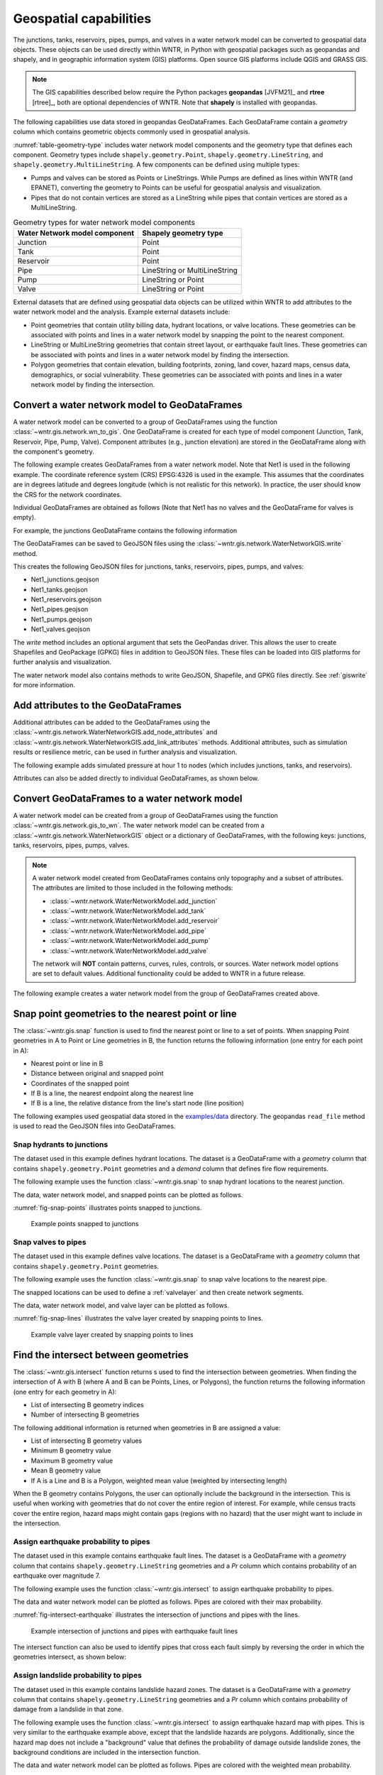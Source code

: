 .. raw:: latex

    \clearpage

.. doctest::
    :hide:

    >>> import wntr
    >>> import numpy as np
    >>> import pandas as pd
    >>> import geopandas as gpd
    >>> import shapely
    >>> import matplotlib.pylab as plt
    >>> from os.path import isdir
    >>> examples_dir = '../examples'
    >>> if not isdir(examples_dir):
    ...    examples_dir = 'examples'
    >>> wn = wntr.network.model.WaterNetworkModel(examples_dir+'/networks/Net1.inp')
    >>> demographic_data = gpd.read_file(examples_dir+'/data/Net1_demographic_data.geojson')
    >>> landslide_data = gpd.read_file(examples_dir+'/data/Net1_landslide_data.geojson')
    >>> earthquake_data = gpd.read_file(examples_dir+'/data/Net1_earthquake_data.geojson')
    >>> hydrant_data = gpd.read_file(examples_dir+'/data/Net1_hydrant_data.geojson')
    >>> valve_data = gpd.read_file(examples_dir+'/data/Net1_valve_data.geojson')

.. _geospatial:

Geospatial capabilities
======================================

The junctions, tanks, reservoirs, pipes, pumps, and valves in a water network model can be converted to 
geospatial data objects. These objects can be used 
directly within WNTR, 
in Python with geospatial packages such as geopandas and shapely, and 
in geographic information system (GIS) platforms.
Open source GIS platforms include QGIS and GRASS GIS.

.. note:: 
   The GIS capabilities described below require the Python packages **geopandas** [JVFM21]_ 
   and **rtree** [rtree]_, both are optional dependencies of WNTR.
   Note that **shapely** is installed with geopandas.
	
The following capabilities use data stored in geopandas GeoDataFrames.  
Each GeoDataFrame contain a `geometry` column which contains 
geometric objects commonly used in geospatial analysis.

:numref:`table-geometry-type` includes water network model components and the 
geometry type that defines each component.  
Geometry types include 
``shapely.geometry.Point``, ``shapely.geometry.LineString``, and ``shapely.geometry.MultiLineString``.
A few components can be defined using multiple types:

* Pumps and valves can be stored as Points or LineStrings. While Pumps are defined as 
  lines within WNTR (and EPANET), converting the geometry to Points can be useful for geospatial analysis and visualization.
* Pipes that do not contain vertices are stored as a LineString while pipes that contain 
  vertices are stored as a MultiLineString.

.. _table-geometry-type:
.. table:: Geometry types for water network model components
   
   ==============================  ===============================
   Water Network model component   Shapely geometry type
   ==============================  ===============================
   Junction                        Point
   Tank                            Point
   Reservoir                       Point
   Pipe                            LineString or MultiLineString 
   Pump                            LineString or Point
   Valve                           LineString or Point
   ==============================  ===============================

External datasets that are defined using geospatial data objects can be utilized within 
WNTR to add attributes to the water network model and the analysis.  Example external datasets include:

* Point geometries that contain utility billing data, hydrant locations, or valve locations. 
  These geometries can be associated with points and lines in a water network model by snapping the point to the nearest component.
* LineString or MultiLineString geometries that contain street layout, or earthquake fault lines.
  These geometries can be associated with points and lines in a water network model by finding the intersection.
* Polygon geometries that contain elevation, building footprints, zoning, land cover, hazard maps, census data, demographics, or social vulnerability.
  These geometries can be associated with points and lines in a water network model by finding the intersection.

Convert a water network model to GeoDataFrames
----------------------------------------------

A water network model can be converted to a group of GeoDataFrames using the function
:class:`~wntr.gis.network.wn_to_gis`.
One GeoDataFrame is created for each type of model component (Junction, Tank, Reservoir, Pipe, Pump, Valve).
Component attributes (e.g., junction elevation) are stored in the GeoDataFrame along with the 
component's geometry.

The following example creates GeoDataFrames from a water network model.  Note that Net1 is used in the following example.
The coordinate reference system (CRS) EPSG:4326 is used in the example.  
This assumes that the coordinates are in degrees latitude and degrees longitude (which is not realistic for this network).  
In practice, the user should know the CRS for the network coordinates.

.. doctest::

    >>> import wntr # doctest: +SKIP
	
    >>> wn = wntr.network.WaterNetworkModel('networks/Net1.inp') # doctest: +SKIP
    >>> wn_gis = wntr.gis.wn_to_gis(wn, crs='EPSG:4326')
	
Individual GeoDataFrames are obtained as follows (Note that Net1 has no valves and the GeoDataFrame for valves is empty).

.. doctest::

    >>> wn_gis.junctions # doctest: +SKIP
    >>> wn_gis.tanks # doctest: +SKIP
    >>> wn_gis.reservoirs # doctest: +SKIP
    >>> wn_gis.pipes # doctest: +SKIP
    >>> wn_gis.pumps # doctest: +SKIP
    >>> wn_gis.valves # doctest: +SKIP
	
For example, the junctions GeoDataFrame contains the following information

.. doctest::

    >>> print(wn_gis.junctions.head()) # doctest: +SKIP
              type  elevation  ... base_demand                   geometry
    name                       ...                                       
    10    Junction    216.408  ...    0.000000  POINT (20.00000 70.00000)
    11    Junction    216.408  ...    0.009464  POINT (30.00000 70.00000)
    12    Junction    213.360  ...    0.009464  POINT (50.00000 70.00000)
    13    Junction    211.836  ...    0.006309  POINT (70.00000 70.00000)
    21    Junction    213.360  ...    0.009464  POINT (30.00000 40.00000)

The GeoDataFrames can be saved to GeoJSON files using the :class:`~wntr.gis.network.WaterNetworkGIS.write` method.

.. doctest::

    >>> wn_gis.write('Net1', driver='GeoJSON')
	
This creates the following GeoJSON files for junctions, tanks, reservoirs, pipes, pumps, and valves:

* Net1_junctions.geojson
* Net1_tanks.geojson
* Net1_reservoirs.geojson
* Net1_pipes.geojson
* Net1_pumps.geojson
* Net1_valves.geojson

The `write` method includes an optional argument that sets the GeoPandas driver.  
This allows the user to create Shapefiles and GeoPackage (GPKG) files in addition to GeoJSON files.
These files can be loaded into GIS platforms for further analysis and visualization.

The water network model also contains methods to write GeoJSON, Shapefile, and GPKG files directly.
See :ref:`giswrite` for more information.

Add attributes to the GeoDataFrames
----------------------------------------

Additional attributes can be added to the GeoDataFrames using the 
:class:`~wntr.gis.network.WaterNetworkGIS.add_node_attributes` and 
:class:`~wntr.gis.network.WaterNetworkGIS.add_link_attributes` methods.
Additional attributes, such as simulation results or resilience metric, can be used in further analysis and visualization.

The following example adds simulated pressure at hour 1 to nodes (which includes junctions, tanks, and reservoirs).

.. doctest::

    >>> sim = wntr.sim.EpanetSimulator(wn)
    >>> results = sim.run_sim()
    >>> wn_gis.add_node_attributes(results.node['pressure'].loc[3600,:], 'Pressure_1hr')
	
Attributes can also be added directly to individual GeoDataFrames, as shown below.

.. doctest::

    >>> wn_gis.junctions['new attribute'] = 10
	

.. _gisread:

Convert GeoDataFrames to a water network model
----------------------------------------------

A water network model can be created from a group of GeoDataFrames using the function
:class:`~wntr.gis.network.gis_to_wn`. The water network model can be created from 
a :class:`~wntr.gis.network.WaterNetworkGIS` object or a dictionary of GeoDataFrames, with the following keys:
junctions, tanks, reservoirs, pipes, pumps, valves.

.. note:: 
   A water network model created from GeoDataFrames contains only topography and 
   a subset of attributes.  The attributes are limited to those included in the following methods:

   * :class:`~wntr.network.WaterNetworkModel.add_junction`
   * :class:`~wntr.network.WaterNetworkModel.add_tank`
   * :class:`~wntr.network.WaterNetworkModel.add_reservoir`
   * :class:`~wntr.network.WaterNetworkModel.add_pipe`
   * :class:`~wntr.network.WaterNetworkModel.add_pump`
   * :class:`~wntr.network.WaterNetworkModel.add_valve`
   
   The network will **NOT** contain patterns, curves, rules, controls, 
   or sources.  Water network model options are set to default values. 
   Additional functionality could be added to WNTR in a future release.


The following example creates a water network model from the group of GeoDataFrames created above.

.. doctest::

    >>> wn2 = wntr.gis.gis_to_wn(wn_gis)

Snap point geometries to the nearest point or line
----------------------------------------------------

The :class:`~wntr.gis.snap` function is used to find the nearest point or line to a set of points. 
When snapping Point geometries in A to Point or Line geometries in B, 
the function returns the following information (one entry for each point in A):

* Nearest point or line in B
* Distance between original and snapped point
* Coordinates of the snapped point
* If B is a line, the nearest endpoint along the nearest line
* If B is a line, the relative distance from the line's start node (line position)

The following examples used geospatial data stored in the `examples/data <https://github.com/USEPA/WNTR/blob/main/examples/data>`_ directory.
The geopandas ``read_file`` method is used to read the GeoJSON files into GeoDataFrames.

Snap hydrants to junctions
^^^^^^^^^^^^^^^^^^^^^^^^^^^

The dataset used in this example defines hydrant locations.  
The dataset is a GeoDataFrame with a `geometry` column that contains ``shapely.geometry.Point`` geometries and a 
`demand` column that defines fire flow requirements.

.. doctest::
    >>> import geopandas as gpd # doctest: +SKIP
	
    >>> hydrant_data = gpd.read_file('data/Net1_hydrant_data.geojson') # doctest: +SKIP
    >>> print(hydrant_data)
       demand                   geometry
    0    5000  POINT (48.20000 37.20000)
    1    1500  POINT (71.80000 68.30000)
    2    8000  POINT (51.20000 71.10000)

The following example uses the function :class:`~wntr.gis.snap` to snap hydrant locations to the nearest junction.
	
.. doctest::

    >>> snapped_to_junctions = wntr.gis.snap(hydrant_data, wn_gis.junctions, tolerance=5.0)
    >>> print(snapped_to_junctions)
      node  snap_distance                   geometry
    0   22       3.328663  POINT (50.00000 40.00000)
    1   13       2.475884  POINT (70.00000 70.00000)
    2   12       1.627882  POINT (50.00000 70.00000)

The data, water network model, and snapped points can be plotted as follows.

.. doctest::

    >>> ax = hydrant_data.plot()
    >>> ax = wntr.graphics.plot_network(wn, node_attribute=snapped_to_junctions['node'].to_list(), ax=ax)

.. doctest::
    :hide:
    
    >>> bounds = ax.axis('equal')
    >>> plt.tight_layout()
    >>> plt.savefig('snap_points.png', dpi=300)

:numref:`fig-snap-points` illustrates points snapped to junctions.

.. _fig-snap-points:
.. figure:: figures/snap_points.png
   :width: 800
   :alt: napped points to points

   Example points snapped to junctions
   
Snap valves to pipes
^^^^^^^^^^^^^^^^^^^^^

The dataset used in this example defines valve locations.  
The dataset is a GeoDataFrame with a `geometry` column that contains ``shapely.geometry.Point`` geometries.

.. doctest::

    >>> valve_data = gpd.read_file('data/Net1_valve_data.geojson') # doctest: +SKIP
    >>> print(valve_data)
                        geometry
    0  POINT (56.50000 41.50000)
    1  POINT (32.10000 67.60000)
    2  POINT (52.70000 86.30000)
	
The following example uses the function :class:`~wntr.gis.snap` to snap valve locations to the nearest pipe.

.. doctest::

    >>> snapped_to_pipes = wntr.gis.snap(valve_data, wn_gis.pipes, tolerance=5.0)
    >>> print(snapped_to_pipes)
      link node  snap_distance  line_position                   geometry
    0   22   22            1.5          0.325  POINT (56.50000 40.00000)
    1  111   11            2.1          0.080  POINT (30.00000 67.60000)
    2  110    2            2.7          0.185  POINT (50.00000 86.30000)
	
The snapped locations can be used to define a :ref:`valvelayer` and then create network segments.

.. doctest::

    >>> valve_layer = snapped_to_pipes[['link', 'node']]
    >>> G = wn.get_graph()
    >>> node_segments, link_segments, segment_size = wntr.metrics.valve_segments(G, valve_layer)

The data, water network model, and valve layer can be plotted as follows.

.. doctest::

    >>> ax = valve_data.plot()
    >>> ax = wntr.graphics.plot_valve_layer(wn, valve_layer, add_colorbar=False, ax=ax)

.. doctest::
    :hide:
    
    >>> bounds = ax.axis('equal')
    >>> plt.tight_layout()
    >>> plt.savefig('snap_lines.png', dpi=300)

:numref:`fig-snap-lines` illustrates the valve layer created by snapping points to lines.

.. _fig-snap-lines:
.. figure:: figures/snap_lines.png
   :width: 600
   :alt: Snapped points to lines

   Example valve layer created by snapping points to lines

Find the intersect between geometries
--------------------------------------

The :class:`~wntr.gis.intersect`  function returns s used to find the intersection between geometries.
When finding the intersection of A with B (where A and B can be Points, Lines, or Polygons),
the function returns the following information (one entry for each geometry in A):

* List of intersecting B geometry indices
* Number of intersecting B geometries

The following additional information is returned when geometries in B are assigned a value:

* List of intersecting B geometry values
* Minimum B geometry value
* Maximum B geometry value
* Mean B geometry value
* If A is a Line and B is a Polygon, weighted mean value (weighted by intersecting length)

When the B geometry contains Polygons, the user can optionally include the background in the intersection.
This is useful when working with geometries that do not cover the entire region of interest.
For example, while census tracts cover the entire region, hazard maps might contain gaps (regions with no hazard) 
that the user might want to include in the intersection.

Assign earthquake probability to pipes
^^^^^^^^^^^^^^^^^^^^^^^^^^^^^^^^^^^^^^

The dataset used in this example contains earthquake fault lines.
The dataset is a GeoDataFrame with a `geometry` column that contains ``shapely.geometry.LineString`` geometries and a 
`Pr` column which contains probability of an earthquake over magnitude 7.

.. doctest::

    >>> earthquake_data = gpd.read_file('data/Net1_earthquake_data.geojson') # doctest: +SKIP
    >>> print(earthquake_data)
         Pr                                           geometry
    0  0.50  LINESTRING (36.00000 2.00000, 44.00000 44.0000...
    1  0.75  LINESTRING (42.00000 2.00000, 45.00000 27.0000...
    2  0.90  LINESTRING (40.00000 2.00000, 50.00000 50.0000...
    3  0.25  LINESTRING (30.00000 2.00000, 35.00000 30.0000...
	
The following example uses the function :class:`~wntr.gis.intersect` to assign earthquake probability to pipes. 

.. doctest::

    >>> pipe_Pr = wntr.gis.intersect(wn_gis.pipes, earthquake_data, 'Pr')
    >>> print(pipe_Pr)
        intersections                  values  n   sum   min   max  mean
    10             []                      []  0   NaN   NaN   NaN   NaN
    11            [1]                  [0.75]  1  0.75  0.75  0.75  0.75
    12      [3, 2, 0]        [0.25, 0.9, 0.5]  3  1.65  0.25  0.90  0.55
    21   [1, 3, 2, 0]  [0.75, 0.25, 0.9, 0.5]  4  2.40  0.25  0.90  0.60
    22             []                      []  0   NaN   NaN   NaN   NaN
    31   [1, 3, 2, 0]  [0.75, 0.25, 0.9, 0.5]  4  2.40  0.25  0.90  0.60
    110            []                      []  0   NaN   NaN   NaN   NaN
    111            []                      []  0   NaN   NaN   NaN   NaN
    112     [3, 2, 0]        [0.25, 0.9, 0.5]  3  1.65  0.25  0.90  0.55
    113           [0]                   [0.5]  1  0.50  0.50  0.50  0.50
    121            []                      []  0   NaN   NaN   NaN   NaN
    122            []                      []  0   NaN   NaN   NaN   NaN
	
The data and water network model can be plotted as follows.  
Pipes are colored with their max probability.

.. doctest::

    >>> ax = earthquake_data.plot(column='Pr', alpha=0.5, cmap='bone', vmin=0, vmax=1)
    >>> ax = wntr.graphics.plot_network(wn, link_attribute=pipe_Pr['max'], link_width=1.5, 
    ...     node_range=[0,1], link_range=[0,1], ax=ax)

.. doctest::
    :hide:
    
    >>> bounds = ax.axis('equal')
    >>> plt.tight_layout()
    >>> plt.savefig('intersect_earthquake.png', dpi=300)
	
:numref:`fig-intersect-earthquake` illustrates the intersection of junctions and pipes with the lines. 

.. _fig-intersect-earthquake:
.. figure:: figures/intersect_earthquake.png
   :width: 800
   :alt: Intersection of junctions and pipes with earthquake fault lines

   Example intersection of junctions and pipes with earthquake fault lines

The intersect function can also be used to identify pipes that cross each fault simply by reversing 
the order in which the geometries intersect, as shown below:

.. doctest::

    >>> pipes_that_intersect_each_fault = wntr.gis.intersect(earthquake_data, wn_gis.pipes)
    >>> print(pipes_that_intersect_each_fault)
                intersections  n
    0  [21, 31, 112, 12, 113]  5
    1            [21, 31, 11]  3
    2       [21, 31, 112, 12]  4
    3       [21, 31, 112, 12]  4

Assign landslide probability to pipes
^^^^^^^^^^^^^^^^^^^^^^^^^^^^^^^^^^^^^^

The dataset used in this example contains landslide hazard zones.
The dataset is a GeoDataFrame with a `geometry` column that contains ``shapely.geometry.LineString`` geometries and a 
`Pr` column which contains probability of damage from a landslide in that zone.

.. doctest::

    >>> landslide_data = gpd.read_file('data/Net1_landslide_data.geojson') # doctest: +SKIP
    >>> print(landslide_data)
         Pr                                           geometry
    0  0.50  POLYGON ((28.84615 22.23077, 28.76040 22.05079...
    1  0.75  POLYGON ((40.00708 1.83192, 33.00708 84.83192,...
    2  0.90  POLYGON ((58.05971 44.48507, 58.11776 44.67615...
	
The following example uses the function :class:`~wntr.gis.intersect` to assign earthquake hazard map with pipes. 
This is very similar to the earthquake example above, except that the landslide hazards are polygons.  Additionally, since the 
hazard map does not include a "background" value that defines the probability of damage outside landslide zones, 
the background conditions are included in the intersection function.

.. doctest::

    >>> pipe_Pr = wntr.gis.intersect(wn_gis.pipes, landslide_data, 'Pr', include_background=True, 
    ...    background_value=0)
    >>> print(pipe_Pr)
              intersections            values  n   sum  min   max      mean  weighted_mean
    10         [BACKGROUND]             [0.0]  1  0.00  0.0  0.00  0.000000       0.000000
    11      [BACKGROUND, 1]       [0.0, 0.75]  2  0.75  0.0  0.75  0.375000       0.200916
    12         [BACKGROUND]             [0.0]  1  0.00  0.0  0.00  0.000000       0.000000
    21   [BACKGROUND, 1, 0]  [0.0, 0.75, 0.5]  3  1.25  0.0  0.75  0.416667       0.394106
    22      [BACKGROUND, 2]        [0.0, 0.9]  2  0.90  0.0  0.90  0.450000       0.246219
    31      [BACKGROUND, 1]       [0.0, 0.75]  2  0.75  0.0  0.75  0.375000       0.212106
    110        [BACKGROUND]             [0.0]  1  0.00  0.0  0.00  0.000000       0.000000
    111     [BACKGROUND, 0]        [0.0, 0.5]  2  0.50  0.0  0.50  0.250000       0.351759
    112        [BACKGROUND]             [0.0]  1  0.00  0.0  0.00  0.000000       0.000000
    113        [BACKGROUND]             [0.0]  1  0.00  0.0  0.00  0.000000       0.000000
    121     [BACKGROUND, 0]        [0.0, 0.5]  2  0.50  0.0  0.50  0.250000       0.250000
    122        [BACKGROUND]             [0.0]  1  0.00  0.0  0.00  0.000000       0.000000

The data and water network model can be plotted as follows.  
Pipes are colored with the weighted mean probability.

.. doctest::

    >>> ax = landslide_data.plot(column='Pr', alpha=0.5, cmap='bone', vmin=0, vmax=1)
    >>> ax = wntr.graphics.plot_network(wn, link_attribute=pipe_Pr['weighted_mean'], link_width=1.5, 
    ...     node_range=[0,1], link_range=[0,1], ax=ax)

.. doctest::
    :hide:
    
    >>> bounds = ax.axis('equal')
    >>> plt.tight_layout()
    >>> plt.savefig('intersect_landslide.png', dpi=300)
	
:numref:`fig-intersect-landslide` illustrates the intersection. 

.. _fig-intersect-landslide:
.. figure:: figures/intersect_landslide.png
   :width: 800
   :alt: Intersection of junctions and pipes with landslide zones

   Example intersection of pipes with landslide zones
   
By reversing the order of intersection, the pipes that intersect each landslide zone and information about 
the intersecting pipe diameters can also be identified:

.. doctest::

    >>> pipes_that_intersect_each_landslide = wntr.gis.intersect(landslide_data, wn_gis.pipes, 'diameter')
    >>> print(pipes_that_intersect_each_landslide)
        intersections                                             values  n     sum     min     max      mean
    0  [111, 121, 21]                             [0.254, 0.2032, 0.254]  3  0.7112  0.2032  0.2540  0.237067
    1    [21, 11, 31]  [0.254, 0.35559999999999997, 0.15239999999999998]  3  0.7620  0.1524  0.3556  0.254000
    2            [22]                              [0.30479999999999996]  1  0.3048  0.3048  0.3048  0.304800
	
Assign demographic data to pipes and junctions
^^^^^^^^^^^^^^^^^^^^^^^^^^^^^^^^^^^^^^^^^^^^^^^

The dataset used in this example contains demographic data.
The dataset is a GeoDataFrame with a `geometry` column that contains ``shapely.geometry.Polygon`` geometries along with 
columns that store mean income, mean age, and population.

.. doctest::

    >>> demographic_data = gpd.read_file('data/Net1_demographic_data.geojson') # doctest: +SKIP
    >>> print(demographic_data)
       mean_income  mean_age  population                                           geometry
    0      63326.0      35.0      3362.0  POLYGON ((41.67813 82.75023, 41.98596 60.85779...
    1      78245.0      31.0      5618.0  POLYGON ((23.21084 40.19160, 22.99063 27.71777...
    2      91452.0      40.0      5650.0  POLYGON ((22.99063 27.71777, 61.93720 16.36165...
    3      54040.0      39.0      5546.0  POLYGON ((61.93720 16.36165, 22.99063 27.71777...
    4      26135.0      38.0      5968.0  POLYGON ((61.93720 16.36165, 64.04456 22.10119...
    5      57620.0      31.0      4315.0  POLYGON ((44.48497 87.21487, 79.81144 71.92669...
    6      44871.0      54.0      4547.0  POLYGON ((64.04456 22.10119, 51.72994 45.92347...
    7      69067.0      55.0      2541.0  POLYGON ((46.01047 99.15725, 46.40654 99.33204...
	
The following example uses the function :class:`~wntr.gis.intersect`
to assign demographic data to junctions and pipes.  

.. doctest::

    >>> junction_demographics = wntr.gis.intersect(wn_gis.junctions, demographic_data, 'mean_income')
    >>> print(junction_demographics)
       intersections     values  n      sum      min      max     mean
    10           [0]  [63326.0]  1  63326.0  63326.0  63326.0  63326.0
    11           [0]  [63326.0]  1  63326.0  63326.0  63326.0  63326.0
    12           [5]  [57620.0]  1  57620.0  57620.0  57620.0  57620.0
    13           [5]  [57620.0]  1  57620.0  57620.0  57620.0  57620.0
    21           [3]  [54040.0]  1  54040.0  54040.0  54040.0  54040.0
    22           [3]  [54040.0]  1  54040.0  54040.0  54040.0  54040.0
    23           [6]  [44871.0]  1  44871.0  44871.0  44871.0  44871.0
    31           [2]  [91452.0]  1  91452.0  91452.0  91452.0  91452.0
    32           [2]  [91452.0]  1  91452.0  91452.0  91452.0  91452.0
	
.. doctest::

    >>> pipe_demographics = wntr.gis.intersect(wn_gis.pipes, demographic_data, 'mean_income')
    >>> print(pipe_demographics)
        intersections              values  n       sum      min      max     mean  weighted_mean
    10            [0]           [63326.0]  1   63326.0  63326.0  63326.0  63326.0   63326.000000
    11         [0, 5]  [63326.0, 57620.0]  2  120946.0  57620.0  63326.0  60473.0   61002.920197
    12            [5]           [57620.0]  1   57620.0  57620.0  57620.0  57620.0   57620.000000
    21            [3]           [54040.0]  1   54040.0  54040.0  54040.0  54040.0   54040.000000
    22         [3, 6]  [54040.0, 44871.0]  2   98911.0  44871.0  54040.0  49455.5   47067.894876
    31            [2]           [91452.0]  1   91452.0  91452.0  91452.0  91452.0   91452.000000
    110        [5, 7]  [57620.0, 69067.0]  2  126687.0  57620.0  69067.0  63343.5   60580.117330
    111        [0, 3]  [63326.0, 54040.0]  2  117366.0  54040.0  63326.0  58683.0   60953.558146
    112        [5, 3]  [57620.0, 54040.0]  2  111660.0  54040.0  57620.0  55830.0   56596.727809
    113        [5, 6]  [57620.0, 44871.0]  2  102491.0  44871.0  57620.0  51245.5   53707.369923
    121        [3, 2]  [54040.0, 91452.0]  2  145492.0  54040.0  91452.0  72746.0   73586.481794
    122        [3, 2]  [54040.0, 91452.0]  2  145492.0  54040.0  91452.0  72746.0   66314.036586
	
The data and water network model can be plotted as follows. 
Junctions and pipes are colored with their average value (weighted average for pipes).

.. doctest::

    >>> ax = demographic_data.plot(column='mean_income', alpha=0.5,  
    ...     cmap='bone', vmin=10000, vmax=100000)
    >>> ax = wntr.graphics.plot_network(wn, node_attribute=junction_demographics['mean'], 
    ...     link_attribute=pipe_demographics['weighted_mean'], link_width=1.5,
    ...     node_range=[40000,80000], link_range=[40000,80000], ax=ax)
						   
.. doctest::
    :hide:
    
    >>> bounds = ax.axis('equal')
    >>> plt.tight_layout()
    >>> plt.savefig('intersect_demographics.png', dpi=300)

:numref:`fig-intersect-demographics` illustrates the intersection of junctions and pipes with the polygons. Note that the color scale for 
the polygons is different than the junction and pipe attributes.  

.. _fig-intersect-demographics:
.. figure:: figures/intersect_demographics.png
   :width: 800
   :alt: Intersection of junctions and pipes with demographic data

   Example intersection of junctions and pipes with demographic data